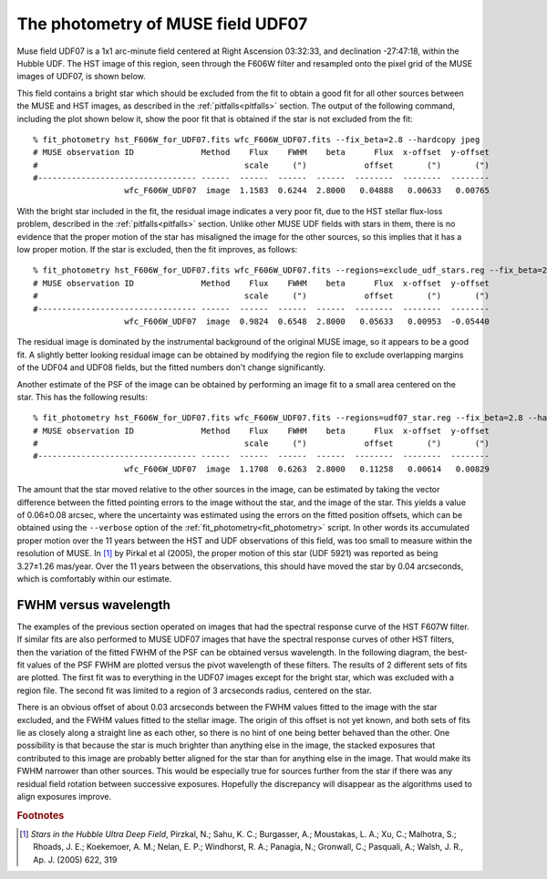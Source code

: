 .. _UDF07:

The photometry of MUSE field UDF07
==================================

Muse field UDF07 is a 1x1 arc-minute field centered at Right Ascension
03:32:33, and declination -27:47:18, within the Hubble UDF. The HST
image of this region, seen through the F606W filter and resampled onto
the pixel grid of the MUSE images of UDF07, is shown below.

.. image:: _static/imphot/hst_udf07.jpeg

This field contains a bright star which should be excluded from the
fit to obtain a good fit for all other sources between the MUSE and
HST images, as described in the :ref:`pitfalls<pitfalls>` section. The
output of the following command, including the plot shown below it,
show the poor fit that is obtained if the star is not excluded from
the fit::

  % fit_photometry hst_F606W_for_UDF07.fits wfc_F606W_UDF07.fits --fix_beta=2.8 --hardcopy jpeg
  # MUSE observation ID              Method    Flux    FWHM    beta      Flux  x-offset  y-offset
  #                                           scale     (")            offset       (")       (")
  #--------------------------------- ------  ------  ------  ------  --------  --------  --------
                     wfc_F606W_UDF07  image  1.1583  0.6244  2.8000   0.04888   0.00633   0.00765

.. image:: _static/imphot/udf07_global_image_fit.jpeg

With the bright star included in the fit, the residual image indicates
a very poor fit, due to the HST stellar flux-loss problem, described
in the :ref:`pitfalls<pitfalls>` section. Unlike other MUSE UDF fields
with stars in them, there is no evidence that the proper motion of the
star has misaligned the image for the other sources, so this implies
that it has a low proper motion. If the star is excluded, then the fit
improves, as follows::

  % fit_photometry hst_F606W_for_UDF07.fits wfc_F606W_UDF07.fits --regions=exclude_udf_stars.reg --fix_beta=2.8 --hardcopy jpeg
  # MUSE observation ID              Method    Flux    FWHM    beta      Flux  x-offset  y-offset
  #                                           scale     (")            offset       (")       (")
  #--------------------------------- ------  ------  ------  ------  --------  --------  --------
                     wfc_F606W_UDF07  image  0.9824  0.6548  2.8000   0.05633   0.00953  -0.05440

.. image:: _static/imphot/udf07_nostars_image_fit.jpeg

The residual image is dominated by the instrumental background of the
original MUSE image, so it appears to be a good fit. A slightly better
looking residual image can be obtained by modifying the region file to
exclude overlapping margins of the UDF04 and UDF08 fields, but the
fitted numbers don't change significantly.

Another estimate of the PSF of the image can be obtained by performing
an image fit to a small area centered on the star. This has the
following results::

  % fit_photometry hst_F606W_for_UDF07.fits wfc_F606W_UDF07.fits --regions=udf07_star.reg --fix_beta=2.8 --hardcopy jpeg
  # MUSE observation ID              Method    Flux    FWHM    beta      Flux  x-offset  y-offset
  #                                           scale     (")            offset       (")       (")
  #--------------------------------- ------  ------  ------  ------  --------  --------  --------
                     wfc_F606W_UDF07  image  1.1708  0.6263  2.8000   0.11258   0.00614   0.00829

.. image:: _static/imphot/udf07_star_image_fit.jpeg

The amount that the star moved relative to the other sources in the
image, can be estimated by taking the vector difference between the
fitted pointing errors to the image without the star, and the image of
the star. This yields a value of 0.06±0.08 arcsec, where the
uncertainty was estimated using the errors on the fitted position
offsets, which can be obtained using the ``--verbose`` option of the
:ref:`fit_photometry<fit_photometry>` script. In other words its
accumulated proper motion over the 11 years between the HST and UDF
observations of this field, was too small to measure within the
resolution of MUSE. In [#f1]_ by Pirkal et al (2005), the proper
motion of this star (UDF 5921) was reported as being 3.27±1.26
mas/year. Over the 11 years between the observations, this should have
moved the star by 0.04 arcseconds, which is comfortably within our
estimate.

FWHM versus wavelength
----------------------

The examples of the previous section operated on images that had the
spectral response curve of the HST F607W filter. If similar fits are
also performed to MUSE UDF07 images that have the spectral response
curves of other HST filters, then the variation of the fitted FWHM of
the PSF can be obtained versus wavelength. In the following diagram,
the best-fit values of the PSF FWHM are plotted versus the pivot
wavelength of these filters. The results of 2 different sets of fits
are plotted. The first fit was to everything in the UDF07 images
except for the bright star, which was excluded with a region file. The
second fit was limited to a region of 3 arcseconds radius, centered on
the star.

.. image:: _static/imphot/udf07_fwhms_vs_lambda.png

There is an obvious offset of about 0.03 arcseconds between the FWHM
values fitted to the image with the star excluded, and the FWHM values
fitted to the stellar image. The origin of this offset is not yet
known, and both sets of fits lie as closely along a straight line as
each other, so there is no hint of one being better behaved than the
other. One possibility is that because the star is much brighter than
anything else in the image, the stacked exposures that contributed to
this image are probably better aligned for the star than for anything
else in the image. That would make its FWHM narrower than other
sources. This would be especially true for sources further from the
star if there was any residual field rotation between successive
exposures. Hopefully the discrepancy will disappear as the algorithms
used to align exposures improve.

.. rubric:: Footnotes

.. [#f1] *Stars in the Hubble Ultra Deep Field*, Pirzkal, N.;
         Sahu, K. C.; Burgasser, A.; Moustakas, L. A.; Xu, C.;
         Malhotra, S.; Rhoads, J. E.; Koekemoer, A. M.; Nelan, E. P.;
         Windhorst, R. A.; Panagia, N.; Gronwall, C.; Pasquali, A.;
         Walsh, J. R., Ap. J. (2005) 622, 319


